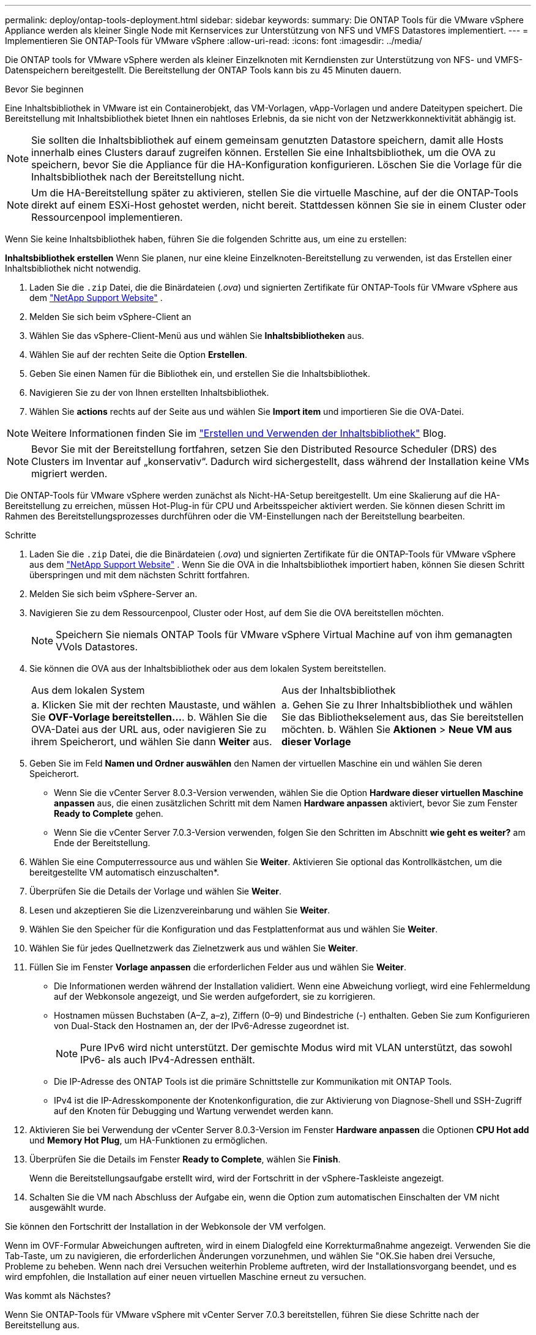 ---
permalink: deploy/ontap-tools-deployment.html 
sidebar: sidebar 
keywords:  
summary: Die ONTAP Tools für die VMware vSphere Appliance werden als kleiner Single Node mit Kernservices zur Unterstützung von NFS und VMFS Datastores implementiert. 
---
= Implementieren Sie ONTAP-Tools für VMware vSphere
:allow-uri-read: 
:icons: font
:imagesdir: ../media/


[role="lead"]
Die ONTAP tools for VMware vSphere werden als kleiner Einzelknoten mit Kerndiensten zur Unterstützung von NFS- und VMFS-Datenspeichern bereitgestellt. Die Bereitstellung der ONTAP Tools kann bis zu 45 Minuten dauern.

.Bevor Sie beginnen
Eine Inhaltsbibliothek in VMware ist ein Containerobjekt, das VM-Vorlagen, vApp-Vorlagen und andere Dateitypen speichert. Die Bereitstellung mit Inhaltsbibliothek bietet Ihnen ein nahtloses Erlebnis, da sie nicht von der Netzwerkkonnektivität abhängig ist.


NOTE: Sie sollten die Inhaltsbibliothek auf einem gemeinsam genutzten Datastore speichern, damit alle Hosts innerhalb eines Clusters darauf zugreifen können. Erstellen Sie eine Inhaltsbibliothek, um die OVA zu speichern, bevor Sie die Appliance für die HA-Konfiguration konfigurieren. Löschen Sie die Vorlage für die Inhaltsbibliothek nach der Bereitstellung nicht.


NOTE: Um die HA-Bereitstellung später zu aktivieren, stellen Sie die virtuelle Maschine, auf der die ONTAP-Tools direkt auf einem ESXi-Host gehostet werden, nicht bereit. Stattdessen können Sie sie in einem Cluster oder Ressourcenpool implementieren.

Wenn Sie keine Inhaltsbibliothek haben, führen Sie die folgenden Schritte aus, um eine zu erstellen:

*Inhaltsbibliothek erstellen* Wenn Sie planen, nur eine kleine Einzelknoten-Bereitstellung zu verwenden, ist das Erstellen einer Inhaltsbibliothek nicht notwendig.

. Laden Sie die  `.zip` Datei, die die Binärdateien (_.ova_) und signierten Zertifikate für ONTAP-Tools für VMware vSphere aus dem  https://mysupport.netapp.com/site/products/all/details/otv10/downloads-tab["NetApp Support Website"^] .
. Melden Sie sich beim vSphere-Client an
. Wählen Sie das vSphere-Client-Menü aus und wählen Sie *Inhaltsbibliotheken* aus.
. Wählen Sie auf der rechten Seite die Option *Erstellen*.
. Geben Sie einen Namen für die Bibliothek ein, und erstellen Sie die Inhaltsbibliothek.
. Navigieren Sie zu der von Ihnen erstellten Inhaltsbibliothek.
. Wählen Sie *actions* rechts auf der Seite aus und wählen Sie *Import item* und importieren Sie die OVA-Datei.



NOTE: Weitere Informationen finden Sie im https://blogs.vmware.com/vsphere/2020/01/creating-and-using-content-library.html["Erstellen und Verwenden der Inhaltsbibliothek"] Blog.


NOTE: Bevor Sie mit der Bereitstellung fortfahren, setzen Sie den Distributed Resource Scheduler (DRS) des Clusters im Inventar auf „konservativ“. Dadurch wird sichergestellt, dass während der Installation keine VMs migriert werden.

Die ONTAP-Tools für VMware vSphere werden zunächst als Nicht-HA-Setup bereitgestellt. Um eine Skalierung auf die HA-Bereitstellung zu erreichen, müssen Hot-Plug-in für CPU und Arbeitsspeicher aktiviert werden. Sie können diesen Schritt im Rahmen des Bereitstellungsprozesses durchführen oder die VM-Einstellungen nach der Bereitstellung bearbeiten.

.Schritte
. Laden Sie die  `.zip` Datei, die die Binärdateien (_.ova_) und signierten Zertifikate für die ONTAP-Tools für VMware vSphere aus dem  https://mysupport.netapp.com/site/products/all/details/otv10/downloads-tab["NetApp Support Website"^] . Wenn Sie die OVA in die Inhaltsbibliothek importiert haben, können Sie diesen Schritt überspringen und mit dem nächsten Schritt fortfahren.
. Melden Sie sich beim vSphere-Server an.
. Navigieren Sie zu dem Ressourcenpool, Cluster oder Host, auf dem Sie die OVA bereitstellen möchten.
+

NOTE: Speichern Sie niemals ONTAP Tools für VMware vSphere Virtual Machine auf von ihm gemanagten VVols Datastores.

. Sie können die OVA aus der Inhaltsbibliothek oder aus dem lokalen System bereitstellen.
+
|===


| Aus dem lokalen System | Aus der Inhaltsbibliothek 


| a. Klicken Sie mit der rechten Maustaste, und wählen Sie *OVF-Vorlage bereitstellen...*. b. Wählen Sie die OVA-Datei aus der URL aus, oder navigieren Sie zu ihrem Speicherort, und wählen Sie dann *Weiter* aus. | a. Gehen Sie zu Ihrer Inhaltsbibliothek und wählen Sie das Bibliothekselement aus, das Sie bereitstellen möchten. b. Wählen Sie *Aktionen* > *Neue VM aus dieser Vorlage* 
|===
. Geben Sie im Feld *Namen und Ordner auswählen* den Namen der virtuellen Maschine ein und wählen Sie deren Speicherort.
+
** Wenn Sie die vCenter Server 8.0.3-Version verwenden, wählen Sie die Option *Hardware dieser virtuellen Maschine anpassen* aus, die einen zusätzlichen Schritt mit dem Namen *Hardware anpassen* aktiviert, bevor Sie zum Fenster *Ready to Complete* gehen.
** Wenn Sie die vCenter Server 7.0.3-Version verwenden, folgen Sie den Schritten im Abschnitt *wie geht es weiter?* am Ende der Bereitstellung.


. Wählen Sie eine Computerressource aus und wählen Sie *Weiter*. Aktivieren Sie optional das Kontrollkästchen, um die bereitgestellte VM automatisch einzuschalten*.
. Überprüfen Sie die Details der Vorlage und wählen Sie *Weiter*.
. Lesen und akzeptieren Sie die Lizenzvereinbarung und wählen Sie *Weiter*.
. Wählen Sie den Speicher für die Konfiguration und das Festplattenformat aus und wählen Sie *Weiter*.
. Wählen Sie für jedes Quellnetzwerk das Zielnetzwerk aus und wählen Sie *Weiter*.
. Füllen Sie im Fenster *Vorlage anpassen* die erforderlichen Felder aus und wählen Sie *Weiter*.
+
** Die Informationen werden während der Installation validiert. Wenn eine Abweichung vorliegt, wird eine Fehlermeldung auf der Webkonsole angezeigt, und Sie werden aufgefordert, sie zu korrigieren.
** Hostnamen müssen Buchstaben (A–Z, a–z), Ziffern (0–9) und Bindestriche (-) enthalten. Geben Sie zum Konfigurieren von Dual-Stack den Hostnamen an, der der IPv6-Adresse zugeordnet ist.
+

NOTE: Pure IPv6 wird nicht unterstützt. Der gemischte Modus wird mit VLAN unterstützt, das sowohl IPv6- als auch IPv4-Adressen enthält.

** Die IP-Adresse des ONTAP Tools ist die primäre Schnittstelle zur Kommunikation mit ONTAP Tools.
** IPv4 ist die IP-Adresskomponente der Knotenkonfiguration, die zur Aktivierung von Diagnose-Shell und SSH-Zugriff auf den Knoten für Debugging und Wartung verwendet werden kann.


. Aktivieren Sie bei Verwendung der vCenter Server 8.0.3-Version im Fenster *Hardware anpassen* die Optionen *CPU Hot add* und *Memory Hot Plug*, um HA-Funktionen zu ermöglichen.
. Überprüfen Sie die Details im Fenster *Ready to Complete*, wählen Sie *Finish*.
+
Wenn die Bereitstellungsaufgabe erstellt wird, wird der Fortschritt in der vSphere-Taskleiste angezeigt.

. Schalten Sie die VM nach Abschluss der Aufgabe ein, wenn die Option zum automatischen Einschalten der VM nicht ausgewählt wurde.


Sie können den Fortschritt der Installation in der Webkonsole der VM verfolgen.

Wenn im OVF-Formular Abweichungen auftreten, wird in einem Dialogfeld eine Korrekturmaßnahme angezeigt. Verwenden Sie die Tab-Taste, um zu navigieren, die erforderlichen Änderungen vorzunehmen, und wählen Sie "OK.Sie haben drei Versuche, Probleme zu beheben. Wenn nach drei Versuchen weiterhin Probleme auftreten, wird der Installationsvorgang beendet, und es wird empfohlen, die Installation auf einer neuen virtuellen Maschine erneut zu versuchen.

.Was kommt als Nächstes?
Wenn Sie ONTAP-Tools für VMware vSphere mit vCenter Server 7.0.3 bereitstellen, führen Sie diese Schritte nach der Bereitstellung aus.

. Melden Sie sich beim vCenter Client an
. Schalten Sie den Knoten „ONTAP Tools“ aus.
. Navigieren Sie unter *Inventars* zu den ONTAP-Tools für virtuelle VMware vSphere-Maschinen und wählen Sie die Option *Einstellungen bearbeiten*.
. Aktivieren Sie unter den Optionen *CPU* das Kontrollkästchen *CPU Hot add aktivieren*
. Aktivieren Sie unter den *Memory*-Optionen das Kontrollkästchen *enable* gegen *Memory Hot Plug*.

